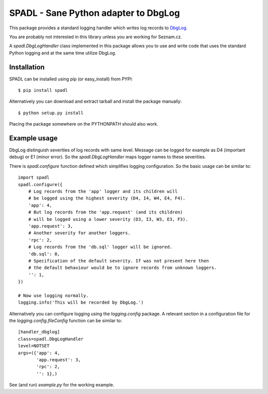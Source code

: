 
SPADL - Sane Python adapter to DbgLog
=====================================

This package provides a standard logging handler which writes log
records to `DbgLog`_.

You are probably not interested in this library unless you are
working for Seznam.cz.

A `spadl.DbgLogHandler` class implemented in this package allows you to use
and write code that uses the standard Python logging and at the same
time utilize DbgLog.

.. _DbgLog: http://dbglog.sourceforge.net/


Installation
------------

SPADL can be installed using pip (or easy_install) from PYPI: ::

    $ pip install spadl

Alternatively you can download and extract tarball and install the package manually: ::

    $ python setup.py install

Placing the package somewhere on the PYTHONPATH should also work.


Example usage
-------------

DbgLog distinguish severities of log records with same level.
Message can be logged for example as D4 (important debug) or E1 (minor error).
So the `spadl.DbgLogHandler` maps logger names to these severities.

There is `spadl.configure` function defined which simplifies
logging configuration. So the basic usage can be similar to: ::

    import spadl
    spadl.configure({
        # Log records from the 'app' logger and its children will
        # be logged using the highest severity (D4, I4, W4, E4, F4).
        'app': 4,
        # But log records from the 'app.request' (and its children)
        # will be logged using a lower severity (D3, I3, W3, E3, F3).
        'app.request': 3,
        # Another severity for another loggers.
        'rpc': 2,
        # Log records from the 'db.sql' logger will be ignored.
        'db.sql': 0,
        # Specification of the default severity. If was not present here then
        # the default behaviour would be to ignore records from unknown loggers.
        '': 1,
    })

    # Now use logging normally.
    logging.info('This will be recorded by DbgLog.')

Alternatively you can configure logging using the `logging.config` package.
A relevant section in a configuration file for the `logging.config.fileConfig`
function can be similar to: ::

    [handler_dbglog]
    class=spadl.DbgLogHandler
    level=NOTSET
    args=({'app': 4,
           'app.request': 3,
           'rpc': 2,
           '': 1},)

See (and run) `example.py` for the working example.
